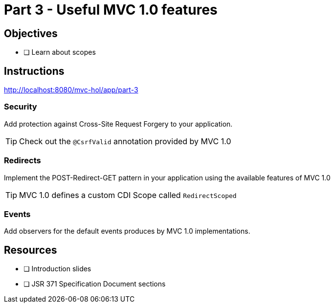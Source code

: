 = Part 3 - Useful MVC 1.0 features

== Objectives

- [ ] Learn about scopes

== Instructions

http://localhost:8080/mvc-hol/app/part-3

=== Security
Add protection against Cross-Site Request Forgery to your application.

TIP: Check out the `@CsrfValid` annotation provided by MVC 1.0

=== Redirects
Implement the POST-Redirect-GET pattern in your application using the available features of MVC 1.0

TIP: MVC 1.0 defines a custom CDI Scope called `RedirectScoped`

=== Events
Add observers for the default events produces by MVC 1.0 implementations.

== Resources

- [ ] Introduction slides
- [ ] JSR 371 Specification Document sections
